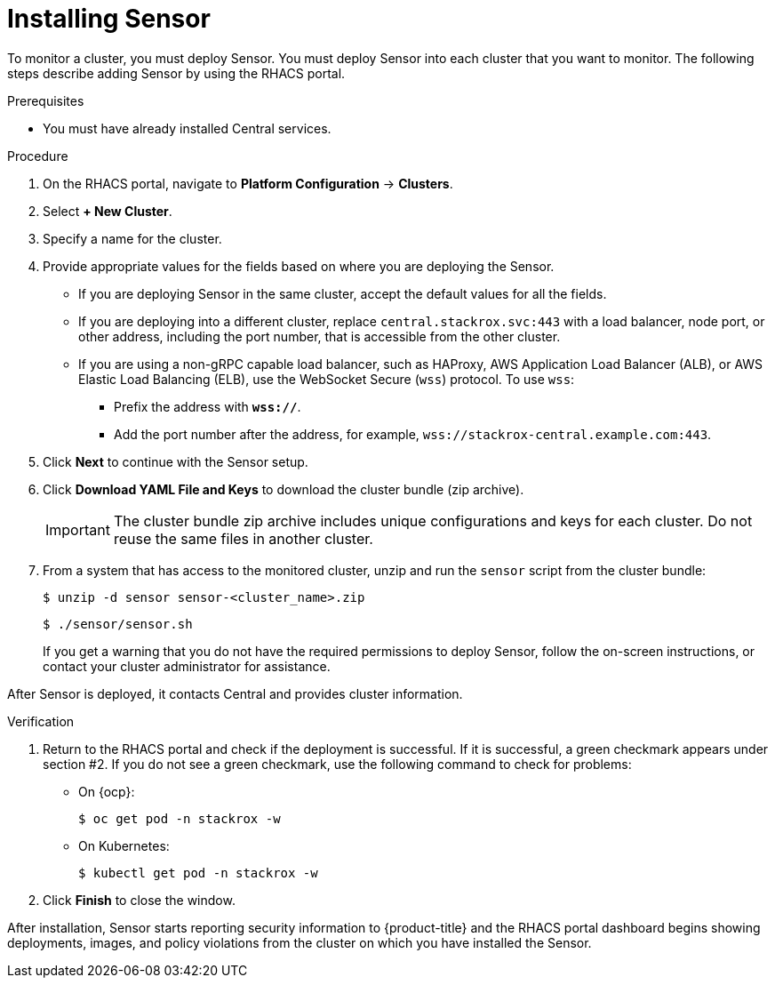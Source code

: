 // Module included in the following assemblies:
//
// * installing/install-quick-roxctl.adoc
:_module-type: PROCEDURE
[id="install-sensor-roxctl_{context}"]
= Installing Sensor

To monitor a cluster, you must deploy Sensor.
You must deploy Sensor into each cluster that you want to monitor.
The following steps describe adding Sensor by using the RHACS portal.

.Prerequisites
* You must have already installed Central services.

.Procedure
. On the RHACS portal, navigate to *Platform Configuration* -> *Clusters*.
. Select *+ New Cluster*.
. Specify a name for the cluster.
. Provide appropriate values for the fields based on where you are deploying the Sensor.
** If you are deploying Sensor in the same cluster, accept the default values for all the fields.
** If you are deploying into a different cluster, replace `central.stackrox.svc:443` with a load balancer, node port, or other address, including the port number, that is accessible from the other cluster.
** If you are using a non-gRPC capable load balancer, such as HAProxy, AWS Application Load Balancer (ALB), or AWS Elastic Load Balancing (ELB), use the WebSocket Secure (`wss`) protocol. To use `wss`:
*** Prefix the address with *`wss://`*.
*** Add the port number after the address, for example, `wss://stackrox-central.example.com:443`.
. Click *Next* to continue with the Sensor setup.
. Click *Download YAML File and Keys* to download the cluster bundle (zip archive).
+
[IMPORTANT]
====
The cluster bundle zip archive includes unique configurations and keys for each cluster.
Do not reuse the same files in another cluster.
====
. From a system that has access to the monitored cluster, unzip and run the `sensor` script from the cluster bundle:
+
[source,terminal]
----
$ unzip -d sensor sensor-<cluster_name>.zip
----
+
[source,terminal]
----
$ ./sensor/sensor.sh
----
If you get a warning that you do not have the required permissions to deploy Sensor, follow the on-screen instructions, or contact your cluster administrator for assistance.

After Sensor is deployed, it contacts Central and provides cluster information.

.Verification
. Return to the RHACS portal and check if the deployment is successful.
If it is successful, a green checkmark appears under section #2.
If you do not see a green checkmark, use the following command to check for problems:
* On {ocp}:
+
[source,terminal]
----
$ oc get pod -n stackrox -w
----
* On Kubernetes:
+
[source,terminal]
----
$ kubectl get pod -n stackrox -w
----
. Click *Finish* to close the window.

After installation, Sensor starts reporting security information to {product-title} and the RHACS portal dashboard begins showing deployments, images, and policy violations from the cluster on which you have installed the Sensor.